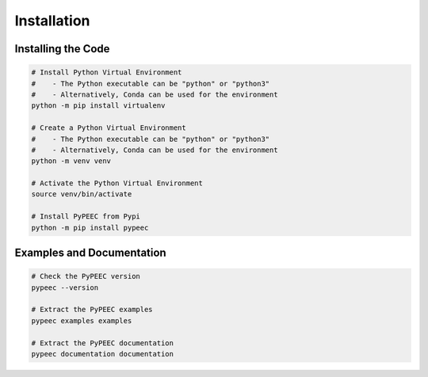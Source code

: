 Installation
============

Installing the Code
-------------------

.. code-block:: bash

    # Install Python Virtual Environment
    #    - The Python executable can be "python" or "python3"
    #    - Alternatively, Conda can be used for the environment
    python -m pip install virtualenv

    # Create a Python Virtual Environment
    #    - The Python executable can be "python" or "python3"
    #    - Alternatively, Conda can be used for the environment
    python -m venv venv

    # Activate the Python Virtual Environment
    source venv/bin/activate

    # Install PyPEEC from Pypi
    python -m pip install pypeec

Examples and Documentation
--------------------------

.. code-block:: bash

    # Check the PyPEEC version
    pypeec --version

    # Extract the PyPEEC examples
    pypeec examples examples

    # Extract the PyPEEC documentation
    pypeec documentation documentation

